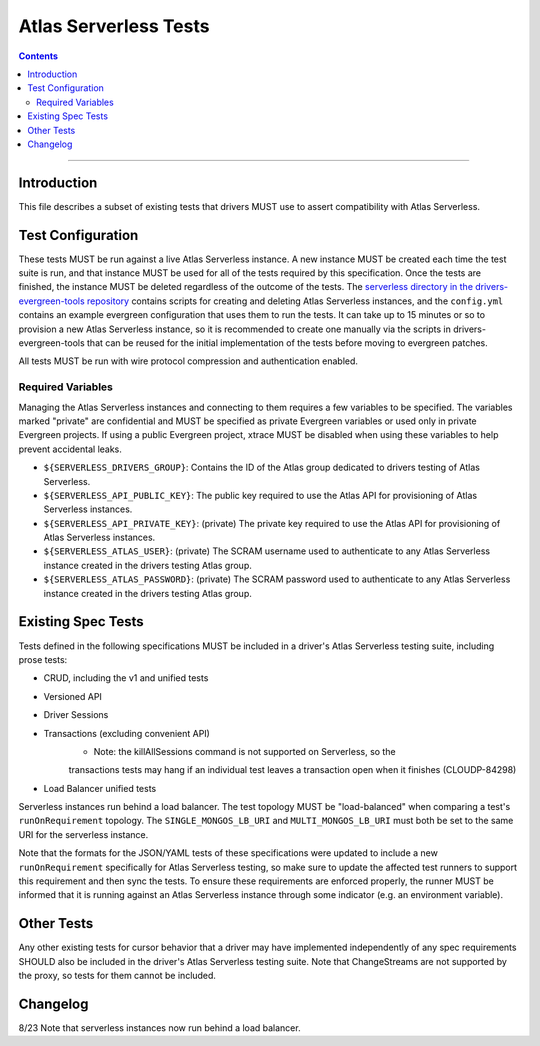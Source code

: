 ======================
Atlas Serverless Tests
======================

.. contents::

----

Introduction
============

This file describes a subset of existing tests that drivers MUST use to assert
compatibility with Atlas Serverless.

Test Configuration
==================

These tests MUST be run against a live Atlas Serverless instance. A new instance
MUST be created each time the test suite is run, and that instance MUST be used
for all of the tests required by this specification. Once the tests are
finished, the instance MUST be deleted regardless of the outcome of the tests.
The `serverless directory in the drivers-evergreen-tools repository`_ contains
scripts for creating and deleting Atlas Serverless instances, and the
``config.yml`` contains an example evergreen configuration that uses them to run
the tests. It can take up to 15 minutes or so to provision a new Atlas
Serverless instance, so it is recommended to create one manually via the scripts
in drivers-evergreen-tools that can be reused for the initial implementation of
the tests before moving to evergreen patches.

.. _serverless directory in the drivers-evergreen-tools repository: https://github.com/mongodb-labs/drivers-evergreen-tools/tree/master/.evergreen/serverless

All tests MUST be run with wire protocol compression and authentication
enabled.

Required Variables
~~~~~~~~~~~~~~~~~~

Managing the Atlas Serverless instances and connecting to them requires a few
variables to be specified. The variables marked "private" are confidential and
MUST be specified as private Evergreen variables or used only in private
Evergreen projects. If using a public Evergreen project, xtrace MUST be disabled
when using these variables to help prevent accidental leaks.

- ``${SERVERLESS_DRIVERS_GROUP}``: Contains the ID of the Atlas group dedicated
  to drivers testing of Atlas Serverless.

- ``${SERVERLESS_API_PUBLIC_KEY}``: The public key required to use the Atlas API
  for provisioning of Atlas Serverless instances.

- ``${SERVERLESS_API_PRIVATE_KEY}``: (private) The private key required to use
  the Atlas API for provisioning of Atlas Serverless instances.

- ``${SERVERLESS_ATLAS_USER}``: (private) The SCRAM username used to
  authenticate to any Atlas Serverless instance created in the drivers testing
  Atlas group.

- ``${SERVERLESS_ATLAS_PASSWORD}``: (private) The SCRAM password used to
  authenticate to any Atlas Serverless instance created in the drivers testing
  Atlas group.

Existing Spec Tests
===================

Tests defined in the following specifications MUST be included in a driver's
Atlas Serverless testing suite, including prose tests:

- CRUD, including the v1 and unified tests
- Versioned API
- Driver Sessions
- Transactions (excluding convenient API)
    - Note: the killAllSessions command is not supported on Serverless, so the
    transactions tests may hang if an individual test leaves a transaction open
    when it finishes (CLOUDP-84298)
- Load Balancer unified tests

Serverless instances run behind a load balancer. The test topology MUST be
"load-balanced" when comparing a test's ``runOnRequirement`` topology. The
``SINGLE_MONGOS_LB_URI`` and ``MULTI_MONGOS_LB_URI`` must both be set to the
same URI for the serverless instance.

Note that the formats for the JSON/YAML tests of these specifications were
updated to include a new ``runOnRequirement`` specifically for Atlas Serverless
testing, so make sure to update the affected test runners to support this
requirement and then sync the tests. To ensure these requirements are enforced
properly, the runner MUST be informed that it is running against an Atlas
Serverless instance through some indicator (e.g. an environment variable).

Other Tests
===========

Any other existing tests for cursor behavior that a driver may have implemented
independently of any spec requirements SHOULD also be included in the driver's
Atlas Serverless testing suite. Note that ChangeStreams are not supported by the
proxy, so tests for them cannot be included.


Changelog
========
8/23 Note that serverless instances now run behind a load balancer.

